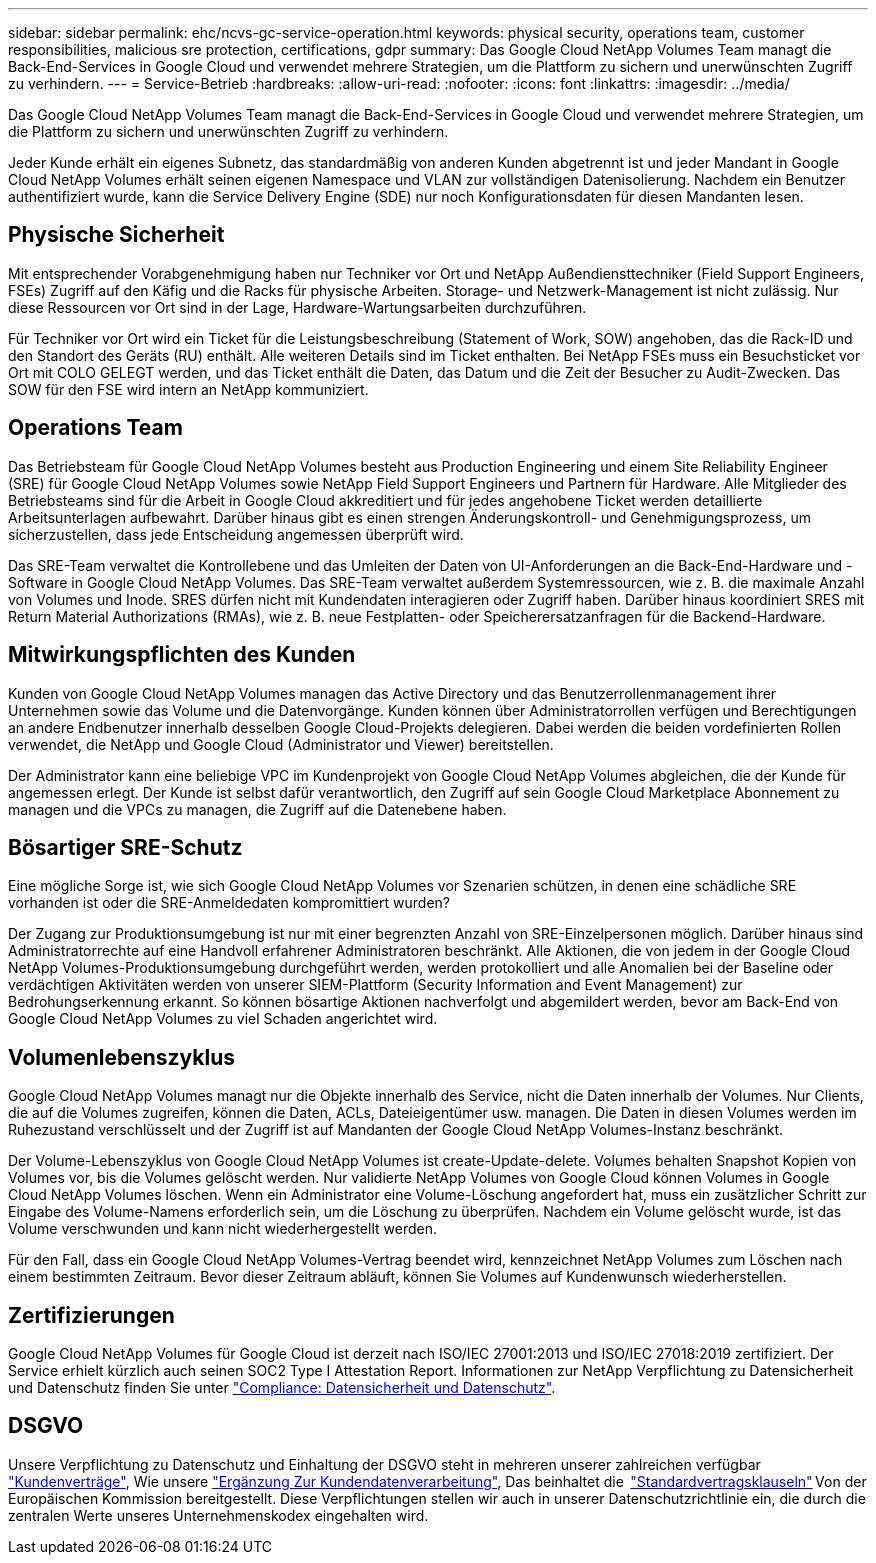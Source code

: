 ---
sidebar: sidebar 
permalink: ehc/ncvs-gc-service-operation.html 
keywords: physical security, operations team, customer responsibilities, malicious sre protection, certifications, gdpr 
summary: Das Google Cloud NetApp Volumes Team managt die Back-End-Services in Google Cloud und verwendet mehrere Strategien, um die Plattform zu sichern und unerwünschten Zugriff zu verhindern. 
---
= Service-Betrieb
:hardbreaks:
:allow-uri-read: 
:nofooter: 
:icons: font
:linkattrs: 
:imagesdir: ../media/


[role="lead"]
Das Google Cloud NetApp Volumes Team managt die Back-End-Services in Google Cloud und verwendet mehrere Strategien, um die Plattform zu sichern und unerwünschten Zugriff zu verhindern.

Jeder Kunde erhält ein eigenes Subnetz, das standardmäßig von anderen Kunden abgetrennt ist und jeder Mandant in Google Cloud NetApp Volumes erhält seinen eigenen Namespace und VLAN zur vollständigen Datenisolierung. Nachdem ein Benutzer authentifiziert wurde, kann die Service Delivery Engine (SDE) nur noch Konfigurationsdaten für diesen Mandanten lesen.



== Physische Sicherheit

Mit entsprechender Vorabgenehmigung haben nur Techniker vor Ort und NetApp Außendiensttechniker (Field Support Engineers, FSEs) Zugriff auf den Käfig und die Racks für physische Arbeiten. Storage- und Netzwerk-Management ist nicht zulässig. Nur diese Ressourcen vor Ort sind in der Lage, Hardware-Wartungsarbeiten durchzuführen.

Für Techniker vor Ort wird ein Ticket für die Leistungsbeschreibung (Statement of Work, SOW) angehoben, das die Rack-ID und den Standort des Geräts (RU) enthält. Alle weiteren Details sind im Ticket enthalten. Bei NetApp FSEs muss ein Besuchsticket vor Ort mit COLO GELEGT werden, und das Ticket enthält die Daten, das Datum und die Zeit der Besucher zu Audit-Zwecken. Das SOW für den FSE wird intern an NetApp kommuniziert.



== Operations Team

Das Betriebsteam für Google Cloud NetApp Volumes besteht aus Production Engineering und einem Site Reliability Engineer (SRE) für Google Cloud NetApp Volumes sowie NetApp Field Support Engineers und Partnern für Hardware. Alle Mitglieder des Betriebsteams sind für die Arbeit in Google Cloud akkreditiert und für jedes angehobene Ticket werden detaillierte Arbeitsunterlagen aufbewahrt. Darüber hinaus gibt es einen strengen Änderungskontroll- und Genehmigungsprozess, um sicherzustellen, dass jede Entscheidung angemessen überprüft wird.

Das SRE-Team verwaltet die Kontrollebene und das Umleiten der Daten von UI-Anforderungen an die Back-End-Hardware und -Software in Google Cloud NetApp Volumes. Das SRE-Team verwaltet außerdem Systemressourcen, wie z. B. die maximale Anzahl von Volumes und Inode. SRES dürfen nicht mit Kundendaten interagieren oder Zugriff haben. Darüber hinaus koordiniert SRES mit Return Material Authorizations (RMAs), wie z. B. neue Festplatten- oder Speicherersatzanfragen für die Backend-Hardware.



== Mitwirkungspflichten des Kunden

Kunden von Google Cloud NetApp Volumes managen das Active Directory und das Benutzerrollenmanagement ihrer Unternehmen sowie das Volume und die Datenvorgänge. Kunden können über Administratorrollen verfügen und Berechtigungen an andere Endbenutzer innerhalb desselben Google Cloud-Projekts delegieren. Dabei werden die beiden vordefinierten Rollen verwendet, die NetApp und Google Cloud (Administrator und Viewer) bereitstellen.

Der Administrator kann eine beliebige VPC im Kundenprojekt von Google Cloud NetApp Volumes abgleichen, die der Kunde für angemessen erlegt. Der Kunde ist selbst dafür verantwortlich, den Zugriff auf sein Google Cloud Marketplace Abonnement zu managen und die VPCs zu managen, die Zugriff auf die Datenebene haben.



== Bösartiger SRE-Schutz

Eine mögliche Sorge ist, wie sich Google Cloud NetApp Volumes vor Szenarien schützen, in denen eine schädliche SRE vorhanden ist oder die SRE-Anmeldedaten kompromittiert wurden?

Der Zugang zur Produktionsumgebung ist nur mit einer begrenzten Anzahl von SRE-Einzelpersonen möglich. Darüber hinaus sind Administratorrechte auf eine Handvoll erfahrener Administratoren beschränkt. Alle Aktionen, die von jedem in der Google Cloud NetApp Volumes-Produktionsumgebung durchgeführt werden, werden protokolliert und alle Anomalien bei der Baseline oder verdächtigen Aktivitäten werden von unserer SIEM-Plattform (Security Information and Event Management) zur Bedrohungserkennung erkannt. So können bösartige Aktionen nachverfolgt und abgemildert werden, bevor am Back-End von Google Cloud NetApp Volumes zu viel Schaden angerichtet wird.



== Volumenlebenszyklus

Google Cloud NetApp Volumes managt nur die Objekte innerhalb des Service, nicht die Daten innerhalb der Volumes. Nur Clients, die auf die Volumes zugreifen, können die Daten, ACLs, Dateieigentümer usw. managen. Die Daten in diesen Volumes werden im Ruhezustand verschlüsselt und der Zugriff ist auf Mandanten der Google Cloud NetApp Volumes-Instanz beschränkt.

Der Volume-Lebenszyklus von Google Cloud NetApp Volumes ist create-Update-delete. Volumes behalten Snapshot Kopien von Volumes vor, bis die Volumes gelöscht werden. Nur validierte NetApp Volumes von Google Cloud können Volumes in Google Cloud NetApp Volumes löschen. Wenn ein Administrator eine Volume-Löschung angefordert hat, muss ein zusätzlicher Schritt zur Eingabe des Volume-Namens erforderlich sein, um die Löschung zu überprüfen. Nachdem ein Volume gelöscht wurde, ist das Volume verschwunden und kann nicht wiederhergestellt werden.

Für den Fall, dass ein Google Cloud NetApp Volumes-Vertrag beendet wird, kennzeichnet NetApp Volumes zum Löschen nach einem bestimmten Zeitraum. Bevor dieser Zeitraum abläuft, können Sie Volumes auf Kundenwunsch wiederherstellen.



== Zertifizierungen

Google Cloud NetApp Volumes für Google Cloud ist derzeit nach ISO/IEC 27001:2013 und ISO/IEC 27018:2019 zertifiziert. Der Service erhielt kürzlich auch seinen SOC2 Type I Attestation Report. Informationen zur NetApp Verpflichtung zu Datensicherheit und Datenschutz finden Sie unter https://www.netapp.com/company/trust-center/compliance/["Compliance: Datensicherheit und Datenschutz"^].



== DSGVO

Unsere Verpflichtung zu Datenschutz und Einhaltung der DSGVO steht in mehreren unserer zahlreichen verfügbar  https://www.netapp.com/how-to-buy/sales-terms-and-conditions%22%20/o%20%22SEO%20-%20Sales%20Terms%20and%20Conditions["Kundenverträge"^], Wie unsere https://netapp.na1.echosign.com/public/esignWidget?wid=CBFCIBAA3AAABLblqZhCqPPgcufskl_71q-FelD4DHz5EMJVOkqqT0iiORT10DlfZnZeMpDrse5W6K9LEw6o*["Ergänzung Zur Kundendatenverarbeitung"^], Das beinhaltet die  https://ec.europa.eu/info/law/law-topic/data-protection/international-dimension-data-protection/standard-contractual-clauses-scc_en["Standardvertragsklauseln"^] Von der Europäischen Kommission bereitgestellt. Diese Verpflichtungen stellen wir auch in unserer Datenschutzrichtlinie ein, die durch die zentralen Werte unseres Unternehmenskodex eingehalten wird.
